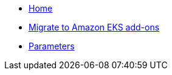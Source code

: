 * xref:index.adoc[Home]
* xref:how-tos/migrate-to-eks-add-ons.adoc[Migrate to Amazon EKS add-ons]
* xref:references/parameters.adoc[Parameters]
